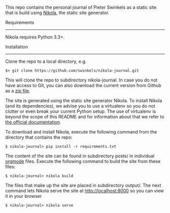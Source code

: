 This repo contains the personal journal of Pieter Swinkels as a static site that
is build using [[https://getnikola.com/][Nikola]], the static site generator.

Requirements
------------

Nikola requires Python 3.3+.

Installation
------------

Clone the repo to a local directory, e.g.
#+BEGIN_SRC Shell-script
$> git clone https://github.com/swinkels/nikola-journal.git
#+END_SRC
This will clone the repo to subdirectory nikola-journal. In case you do not have
access to Git, you can also download the current version from Github as a [[https://github.com/swinkels/nikola-journal/archive/master.zip][zip
file]].

The site is generated using the static site generator Nikola. To install Nikola
(and its dependencies), we advise you to use a virtualenv so you do not clutter
or even break your current Python setup. The use of virtualenv is beyond the
scope of this README and for information about that we refer to [[https://docs.python.org/3/tutorial/venv.html][the official
documentation]].

To download and install Nikola, execute the following command from the directory
that contains the repo:
#+BEGIN_SRC Shell-script
$ nikola-journal> pip install -r requirements.txt
#+END_SRC

The content of the site can be found in subdirectory posts/ in individual
[[http://orgmode.org/][orgmode]] files. Execute the following command to build the site from these files:
#+BEGIN_SRC Shell-script
$ nikola-journal> nikola build
#+END_SRC
The files that make up the site are placed in subdirectory output/. The next
command lets Nikola serve the site at http://localhost:8000 so you can view it
in your browser
#+BEGIN_SRC Shell-script
$ nikola-journal> nikola serve
#+END_SRC
